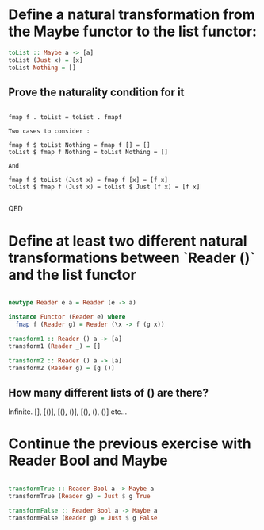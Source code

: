 * Define a natural transformation from the Maybe functor to the list functor:

#+BEGIN_SRC haskell
  toList :: Maybe a -> [a]
  toList (Just x) = [x]
  toList Nothing = []
#+END_SRC

** Prove the naturality condition for it 

#+BEGIN_SRC 
   
fmap f . toList = toList . fmapf

Two cases to consider :

fmap f $ toList Nothing = fmap f [] = []
toList $ fmap f Nothing = toList Nothing = []

And

fmap f $ toList (Just x) = fmap f [x] = [f x]
toList $ fmap f (Just x) = toList $ Just (f x) = [f x]

#+END_SRC

   QED

* Define at least two different natural transformations between `Reader ()` and the list functor
  

#+BEGIN_SRC haskell

newtype Reader e a = Reader (e -> a)

instance Functor (Reader e) where
  fmap f (Reader g) = Reader (\x -> f (g x))

transform1 :: Reader () a -> [a]
transform1 (Reader _) = []

transform2 :: Reader () a -> [a]
transform2 (Reader g) = [g ()]
  
#+END_SRC

 
  
** How many different lists of () are there?

Infinite. [], [()], [(), ()], [(), (), ()] etc...


* Continue the previous exercise with Reader Bool and Maybe

#+BEGIN_SRC haskell

transformTrue :: Reader Bool a -> Maybe a
transformTrue (Reader g) = Just $ g True

transformFalse :: Reader Bool a -> Maybe a
transformFalse (Reader g) = Just $ g False

#+END_SRC

